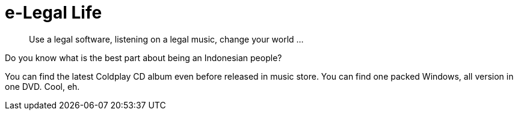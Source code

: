 =  e-Legal Life
:stylesheet: /assets/style.css

____
Use a legal software,
listening on a legal music,
change your world ...
____

Do you know what is the best part about being an Indonesian people?

You can find the latest Coldplay CD album even before released in music store.
You can find one packed Windows, all version in one DVD. Cool, eh.
